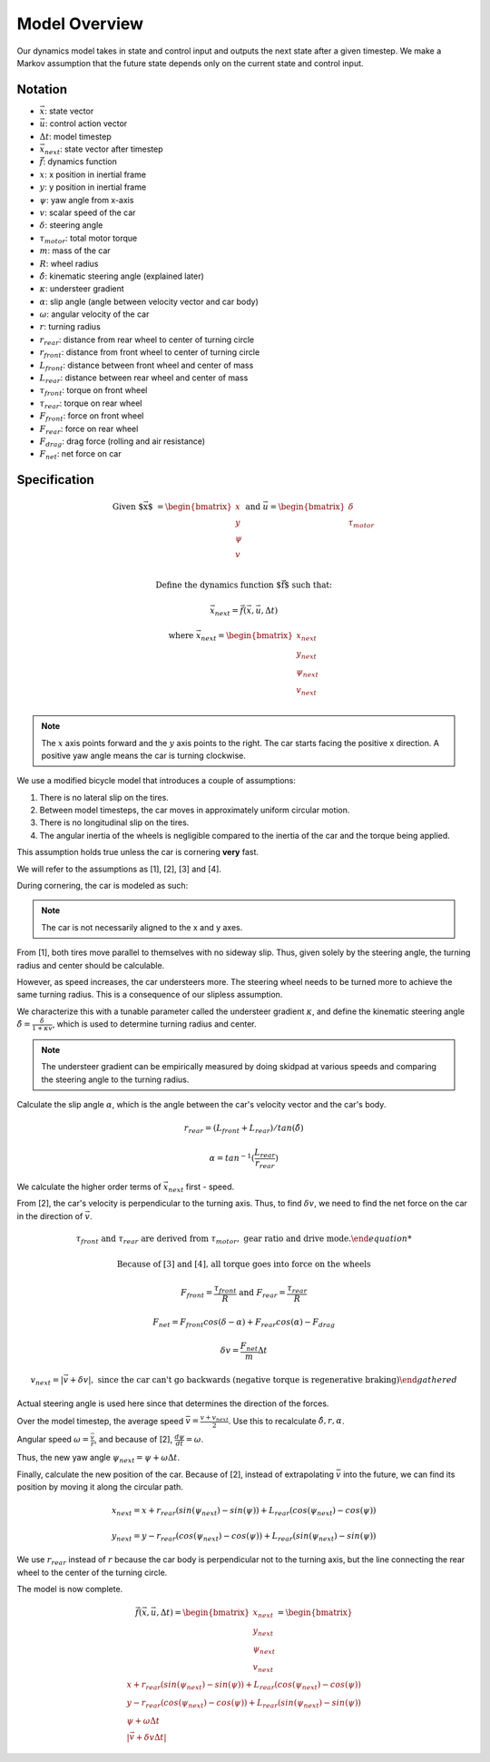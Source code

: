 ==============
Model Overview
==============

Our dynamics model takes in state and control input and outputs
the next state after a given timestep. We make a Markov assumption that the future state depends only on the current state and control input.

Notation
--------
* :math:`\vec{x}`: state vector
* :math:`\vec{u}`: control action vector
* :math:`\Delta t`: model timestep
* :math:`\vec{x_{next}}`: state vector after timestep
* :math:`\vec{f}`: dynamics function

* :math:`x`: x position in inertial frame
* :math:`y`: y position in inertial frame
* :math:`\psi`: yaw angle from x-axis
* :math:`v`: scalar speed of the car

* :math:`\delta`: steering angle
* :math:`\tau_{motor}`: total motor torque

* :math:`m`: mass of the car
* :math:`R`: wheel radius
* :math:`\hat{\delta}`: kinematic steering angle (explained later)
* :math:`\kappa`: understeer gradient
* :math:`\alpha`: slip angle (angle between velocity vector and car body)
* :math:`\omega`: angular velocity of the car

* :math:`r`: turning radius
* :math:`r_{rear}`: distance from rear wheel to center of turning circle
* :math:`r_{front}`: distance from front wheel to center of turning circle
* :math:`L_{front}`: distance between front wheel and center of mass
* :math:`L_{rear}`: distance between rear wheel and center of mass

* :math:`\tau_{front}`: torque on front wheel
* :math:`\tau_{rear}`: torque on rear wheel
* :math:`F_{front}`: force on front wheel
* :math:`F_{rear}`: force on rear wheel
* :math:`F_{drag}`: drag force (rolling and air resistance)
* :math:`F_{net}`: net force on car

Specification
-------------

.. math::

    \text{Given $\vec{x}$ } &= \begin{bmatrix}
        x \\
        y \\
        \psi \\
        v \\
    \end{bmatrix} \text{ and } \vec{u} = \begin{bmatrix}
        \delta \\
        \tau_{motor} \\
    \end{bmatrix}

    \text{Define the dynamics function $\vec{f}$ such that: }

    \vec{x_{next}} = \vec{f}(\vec{x}, \vec{u}, \Delta t)

    \text{where } \vec{x_{next}} = \begin{bmatrix}
        x_{next} \\
        y_{next} \\
        \psi_{next} \\
        v_{next} \\
    \end{bmatrix}


.. note::

    The :math:`x` axis points forward and the :math:`y` axis points to the right. The car starts facing the positive x direction.
    A positive yaw angle means the car is turning clockwise.

We use a modified bicycle model that introduces a couple of assumptions:

.. Note: this is discretized in time

.. rst-class:: numbered-list

1. There is no lateral slip on the tires.
2. Between model timesteps, the car moves in approximately uniform circular motion.
3. There is no longitudinal slip on the tires.
4. The angular inertia of the wheels is negligible compared to the inertia of the car and the torque being applied.

This assumption holds true unless the car is cornering **very** fast.

We will refer to the assumptions as [1], [2], [3] and [4].

During cornering, the car is modeled as such:

.. image:: /images/model.*
    :align: center

.. note::

    The car is not necessarily aligned to the x and y axes.

From [1], both tires move parallel to themselves with no sideway slip. Thus, given solely by the steering angle,
the turning radius and center should be calculable.

However, as speed increases, the car understeers more. The steering wheel needs to be turned more to achieve the same
turning radius. This is a consequence of our slipless assumption.

We characterize this with a tunable parameter called the understeer gradient :math:`\kappa`, and define the
kinematic steering angle :math:`\hat{\delta} = \frac{\delta}{1 + \kappa v}`, which is used to determine turning
radius and center.

.. note::

    The understeer gradient can be empirically measured by doing skidpad at various speeds and comparing the
    steering angle to the turning radius.

Calculate the slip angle :math:`\alpha`, which is the angle between the car's velocity vector and the car's body.

.. math::

    r_{rear} = (L_{front} + L_{rear}) / tan(\hat{\delta})

    \alpha = tan^{-1}(\frac{L_{rear}}{r_{rear}})

We calculate the higher order terms of :math:`\vec{x_{next}}` first - speed.

From [2], the car's velocity is perpendicular to the turning axis. Thus, to find :math:`\delta v`, we need to find the
net force on the car in the direction of :math:`\vec{v}`.

.. math::
    :class: center

    \begin{gathered}
    \tau_{front} \text{ and } \tau_{rear} \text{ are derived from } \tau_{motor}, \text{ gear ratio and drive mode.}

    \text{Because of [3] and [4], all torque goes into force on the wheels}

    F_{front} = \frac{\tau_{front}}{R} \text{ and } F_{rear} = \frac{\tau_{rear}}{R}

    F_{net} = F_{front}cos(\delta - \alpha) + F_{rear}cos(\alpha) - F_{drag}

    \delta v = \frac{F_{net}}{m} \Delta t

    v_{next} = | \vec{v} + \delta v |, \text{ since the car can't go backwards (negative torque is regenerative braking)}
    \end{gathered}

Actual steering angle is used here since that determines the direction of the forces.

Over the model timestep, the average speed :math:`\bar{v} = \frac{v + v_{next}}{2}`. Use this to recalculate :math:`\hat{\delta}, r, \alpha`.

Angular speed :math:`\omega = \frac{\bar{v}}{r}`, and because of [2], :math:`\frac{d\psi}{dt} = \omega`.

Thus, the new yaw angle :math:`\psi_{next} = \psi + \omega \Delta t`.

Finally, calculate the new position of the car. Because of [2], instead of extrapolating :math:`\bar{v}` into the future,
we can find its position by moving it along the circular path.

.. math::

    x_{next} = x + r_{rear}(sin(\psi_{next}) - sin(\psi)) + L_{rear}(cos(\psi_{next}) - cos(\psi))

    y_{next} = y - r_{rear}(cos(\psi_{next}) - cos(\psi)) + L_{rear}(sin(\psi_{next}) - sin(\psi))

We use :math:`r_{rear}` instead of :math:`r` because the car body is perpendicular not to the turning axis, but the line
connecting the rear wheel to the center of the turning circle.

The model is now complete.

.. math::

    \vec{f}(\vec{x}, \vec{u}, \Delta t) = \begin{bmatrix}
        x_{next} \\
        y_{next} \\
        \psi_{next} \\
        v_{next} \\
    \end{bmatrix} = \begin{bmatrix}
        x + r_{rear}(sin(\psi_{next}) - sin(\psi)) + L_{rear}(cos(\psi_{next}) - cos(\psi)) \\
        y - r_{rear}(cos(\psi_{next}) - cos(\psi)) + L_{rear}(sin(\psi_{next}) - sin(\psi)) \\
        \psi + \omega \Delta t \\
        | \vec{v} + \delta v \Delta t |
    \end{bmatrix}

.. no slip = no friction force to account for?

.. Newton's method?

.. All you need is swnagle and speed

